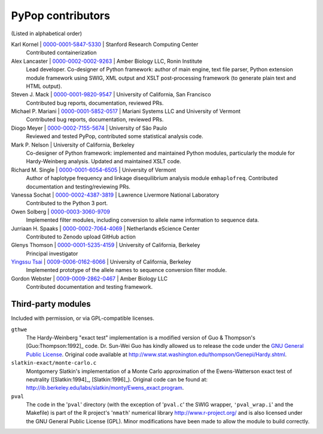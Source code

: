 .. _guide-preface-authors:

PyPop contributors
==================

(Listed in alphabetical order)

Karl Kornel | `0000-0001-5847-5330 <https://orcid.org/0000-0001-5847-5330>`__ | Stanford Research Computing Center
   Contributed containerization

Alex Lancaster | `0000-0002-0002-9263 <https://orcid.org/0000-0002-0002-9263>`_ | Amber Biology LLC, Ronin Institute
   Lead developer. Co-designer of Python framework: author of main engine, text file
   parser, Python extension module framework using SWIG, XML output and
   XSLT post-processing framework (to generate plain text and HTML
   output).

Steven J. Mack | `0000-0001-9820-9547 <https://orcid.org/0000-0001-9820-9547>`__ | University of California, San Francisco
   Contributed bug reports, documentation, reviewed PRs.

Michael P. Mariani | `0000-0001-5852-0517 <https://orcid.org/0000-0001-5852-0517>`__ | Mariani Systems LLC and University of Vermont
   Contributed bug reports, documentation, reviewed PRs.

Diogo Meyer | `0000-0002-7155-5674 <https://orcid.org/0000-0002-7155-5674>`__ | University of São Paulo
   Reviewed and tested PyPop, contributed some statistical analysis code.
   
Mark P. Nelson | University of California, Berkeley
   Co-designer of Python framework: implemented and maintained Python
   modules, particularly the module for Hardy-Weinberg analysis. Updated
   and maintained XSLT code.
   
Richard M. Single | `0000-0001-6054-6505 <https://orcid.org/0000-0001-6054-6505>`__ | University of Vermont
   Author of haplotype frequency and linkage disequilibrium analysis
   module ``emhaplofreq``.  Contributed documentation and testing/reviewing PRs.

Vanessa Sochat | `0000-0002-4387-3819 <https://orcid.org/0000-0002-4387-3819>`__ | Lawrence Livermore National Laboratory
   Contributed to the Python 3 port.

Owen Solberg  | `0000-0003-3060-9709 <https://orcid.org/0000-0003-3060-9709>`__ 
   Implemented filter modules, including conversion to allele name
   information to sequence data.

Jurriaan H. Spaaks | `0000-0002-7064-4069 <https://orcid.org/0000-0002-7064-4069>`__ | Netherlands eScience Center
   Contributed to Zenodo upload GitHub action 

Glenys Thomson | `0000-0001-5235-4159 <https://orcid.org/0000-0001-5235-4159>`__ | University of California, Berkeley
   Principal investigator

`Yingssu Tsai <https://github.com/ystsai>`__ | `0009-0006-0162-6066 <https://orcid.org/0009-0006-0162-6066>`__ | University of California, Berkeley
   Implemented prototype of the allele names to sequence conversion
   filter module.
   
Gordon Webster | `0009-0009-2862-0467 <https://orcid.org/0009-0009-2862-0467>`__ | Amber Biology LLC
   Contributed documentation and testing framework.


Third-party modules
-------------------

Included with permission, or via GPL-compatible licenses.

``gthwe``
   The Hardy-Weinberg "exact test" implementation is a modified version
   of Guo & Thompson's [Guo:Thompson:1992]_ code. Dr. Sun-Wei Guo has
   kindly allowed us to release the code under the `GNU General Public
   License <http://www.gnu.org/licenses/gpl.html>`__. Original code
   available at
   http://www.stat.washington.edu/thompson/Genepi/Hardy.shtml.

``slatkin-exact/monte-carlo.c``
   Montgomery Slatkin's implementation of a Monte Carlo approximation of
   the Ewens-Watterson exact test of neutrality ([Slatkin:1994]_,
   [Slatkin:1996]_). Original code can be found at:
   http://ib.berkeley.edu/labs/slatkin/monty/Ewens_exact.program.

``pval``
   The code in the '``pval``' directory (with the exception of
   '``pval.c``' the SWIG wrapper, ``'pval_wrap.i``' and the Makefile) is
   part of the R project's '``nmath``' numerical library
   http://www.r-project.org/ and is also licensed under the GNU General
   Public License (GPL). Minor modifications have been made to allow the
   module to build correctly.

